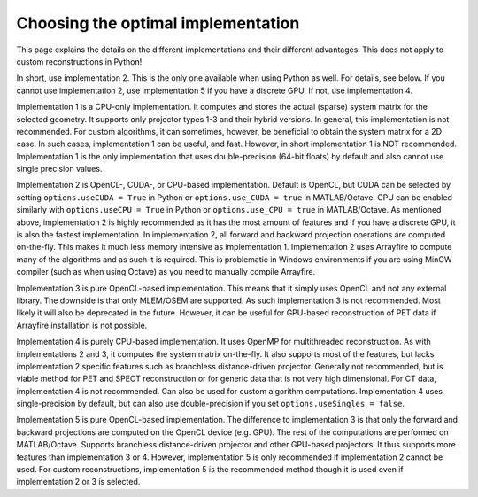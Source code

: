 Choosing the optimal implementation
===================================

This page explains the details on the different implementations and their different advantages. This does not apply to custom reconstructions in Python!

In short, use implementation 2. This is the only one available when using Python as well. For details, see below. If you cannot use implementation 2, use implementation 5 if you have a discrete GPU. If not, use implementation 4.

Implementation 1 is a CPU-only implementation. It computes and stores the actual (sparse) system matrix for the selected geometry. It supports only projector types 1-3 and their hybrid versions. In general,
this implementation is not recommended. For custom algorithms, it can sometimes, however, be beneficial to obtain the system matrix for a 2D case. In such cases, implementation 1 can be useful, and fast. However,
in short implementation 1 is NOT recommended. Implementation 1 is the only implementation that uses double-precision (64-bit floats) by default and also cannot use single precision values.

Implementation 2 is OpenCL-, CUDA-, or CPU-based implementation. Default is OpenCL, but CUDA can be selected by setting ``options.useCUDA = True`` in Python or ``options.use_CUDA = true`` in MATLAB/Octave. 
CPU can be enabled similarly with ``options.useCPU = True`` in Python or ``options.use_CPU = true`` in MATLAB/Octave. As mentioned above, implementation 2 is highly recommended as it has the most amount of features
and if you have a discrete GPU, it is also the fastest implementation. In implementation 2, all forward and backward projection operations are computed on-the-fly. This makes it much less memory intensive as implementation 1.
Implementation 2 uses Arrayfire to compute many of the algorithms and as such it is required. This is problematic in Windows environments if you are using MinGW compiler (such as when using Octave) as you need to manually compile Arrayfire. 

Implementation 3 is pure OpenCL-based implementation. This means that it simply uses OpenCL and not any external library. The downside is that only MLEM/OSEM are supported. As such implementation 3 is not recommended. 
Most likely it will also be deprecated in the future. However, it can be useful for GPU-based reconstruction of PET data if Arrayfire installation is not possible.

Implementation 4 is purely CPU-based implementation. It uses OpenMP for multithreaded reconstruction. As with implementations 2 and 3, it computes the system matrix on-the-fly. It also supports most of the features, but lacks
implementation 2 specific features such as branchless distance-driven projector. Generally not recommended, but is viable method for PET and SPECT reconstruction or for generic data that is not very high dimensional. For CT data,
implementation 4 is not recommended. Can also be used for custom algorithm computations. Implementation 4 uses single-precision by default, but can also use double-precision if you set ``options.useSingles = false``.

Implementation 5 is pure OpenCL-based implementation. The difference to implementation 3 is that only the forward and backward projections are computed on the OpenCL device (e.g. GPU). The rest of the computations are performed
on MATLAB/Octave. Supports branchless distance-driven projector and other GPU-based projectors. It thus supports more features than implementation 3 or 4. However, implementation 5 is only recommended if implementation 2 cannot
be used. For custom reconstructions, implementation 5 is the recommended method though it is used even if implementation 2 or 3 is selected. 